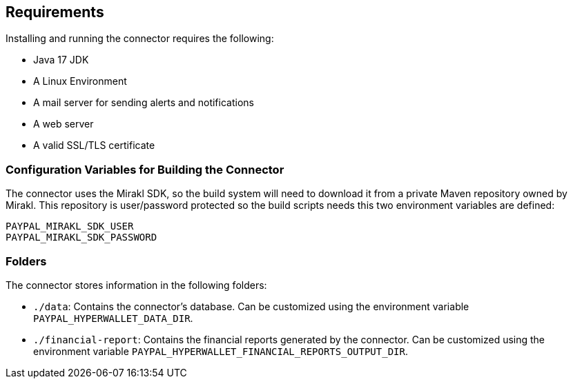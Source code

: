 == Requirements

Installing and running the connector requires the following:

- Java 17 JDK
- A Linux Environment
- A mail server for sending alerts and notifications
- A web server
- A valid SSL/TLS certificate

=== Configuration Variables for Building the Connector

The connector uses the Mirakl SDK, so the build system will need to download it from a private Maven repository owned by Mirakl. This repository is user/password protected so the build scripts needs this two environment variables are defined:

....
PAYPAL_MIRAKL_SDK_USER
PAYPAL_MIRAKL_SDK_PASSWORD
....

=== Folders

The connector stores information in the following folders:

- `./data`: Contains the connector's database. Can be customized using the environment variable `PAYPAL_HYPERWALLET_DATA_DIR`.
- `./financial-report`: Contains the financial reports generated by the connector. Can be customized using the environment variable `PAYPAL_HYPERWALLET_FINANCIAL_REPORTS_OUTPUT_DIR`.
